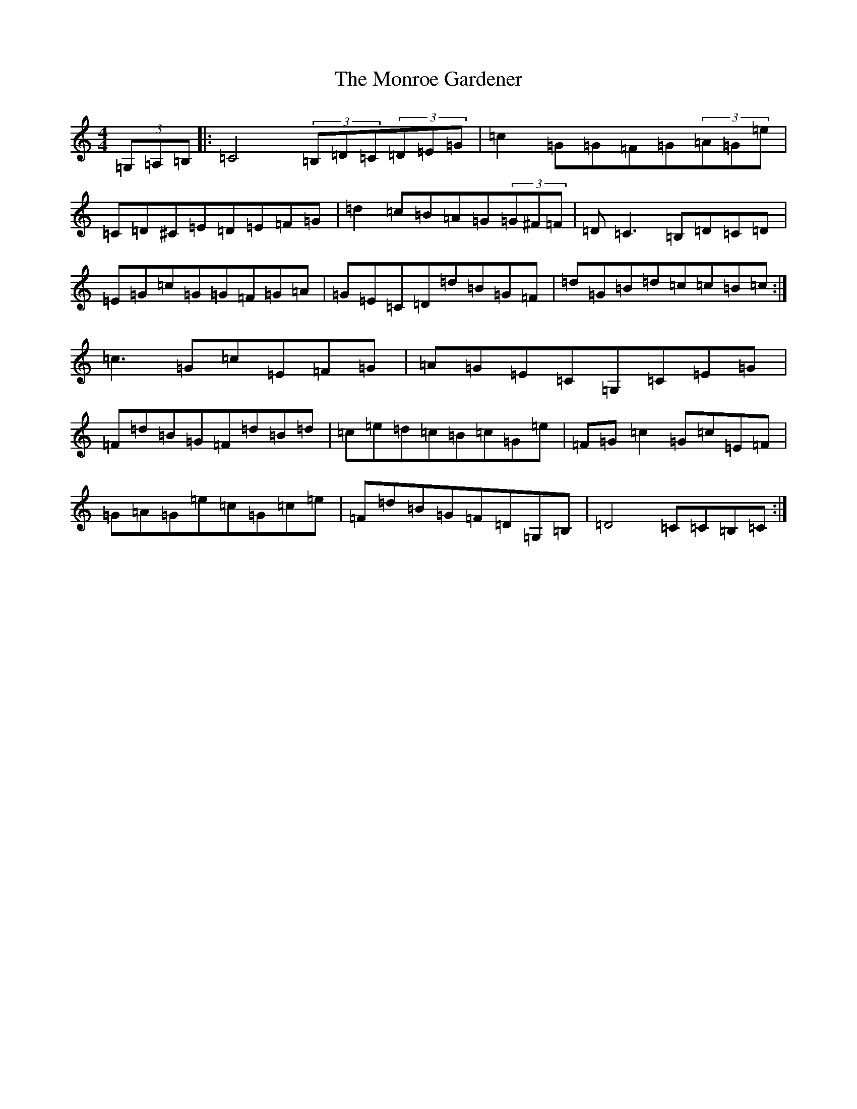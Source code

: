X: 14582
T: Monroe Gardener, The
S: https://thesession.org/tunes/9662#setting9662
R: hornpipe
M:4/4
L:1/8
K: C Major
(3=G,=A,=B,|:=C4(3=B,=D=C(3=D=E=G|=c2=G=G=F=G(3=A=G=e|=C=D^C=E=D=E=F=G|=d2=c=B=A=G(3=G^F=F|=D=C3=B,=D=C=D|=E=G=c=G=G=F=G=A|=G=E=C=D=d=B=G=F|=d=G=B=d=c=c=B=c:|=c3=G=c=E=F=G|=A=G=E=C=G,=C=E=G|=F=d=B=G=F=d=B=d|=c=e=d=c=B=c=G=e|=F=G=c2=G=c=E=F|=G=A=G=e=c=G=c=e|=F=d=B=G=F=D=G,=B,|=D4=C=C=B,=C:|
